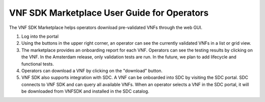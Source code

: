 .. This work is licensed under a Creative Commons Attribution 4.0 International License.
.. http://creativecommons.org/licenses/by/4.0
.. Copyright 2017 Huawei Technologies Co., Ltd.

VNF SDK Marketplace User Guide for Operators
============================================

The VNF SDK Marketplace helps operators download pre-validated VNFs through the
web GUI.

1. Log into the portal
2. Using the buttons in the upper right corner, an operator can see the
   currently validated VNFs in a list or grid view.
3. The marketplace provides an onboarding report for each VNF.  Operators can
   see the testing results by clicking on the VNF.  In the Amsterdam release,
   only validation tests are run.  In the future, we plan to add lifecycle and
   functional tests.
4. Operators can download a VNF by clicking on the "download" button.
5. VNF SDK also supports integration with SDC.  A VNF can be onboarded into SDC
   by visiting the SDC portal.  SDC connects to VNF SDK and can query all
   available VNFs.  When an operator selects a VNF in the SDC portal, it will
   be downloaded from VNFSDK and installed in the SDC catalog.
